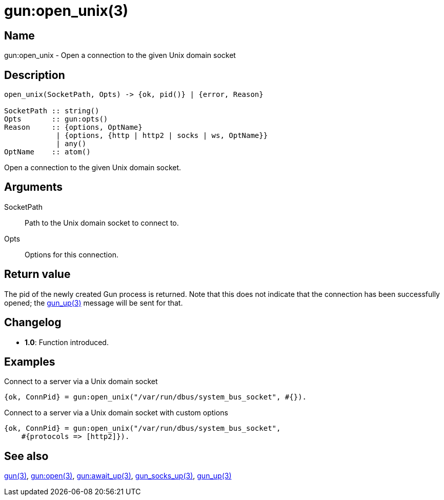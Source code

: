 = gun:open_unix(3)

== Name

gun:open_unix - Open a connection to the given Unix domain socket

== Description

[source,erlang]
----
open_unix(SocketPath, Opts) -> {ok, pid()} | {error, Reason}

SocketPath :: string()
Opts       :: gun:opts()
Reason     :: {options, OptName}
            | {options, {http | http2 | socks | ws, OptName}}
            | any()
OptName    :: atom()
----

Open a connection to the given Unix domain socket.

== Arguments

SocketPath::

Path to the Unix domain socket to connect to.

Opts::

Options for this connection.

== Return value

The pid of the newly created Gun process is returned.
Note that this does not indicate that the connection
has been successfully opened; the link:man:gun_up(3)[gun_up(3)]
message will be sent for that.

== Changelog

* *1.0*: Function introduced.

== Examples

.Connect to a server via a Unix domain socket
[source,erlang]
----
{ok, ConnPid} = gun:open_unix("/var/run/dbus/system_bus_socket", #{}).
----

.Connect to a server via a Unix domain socket with custom options
[source,erlang]
----
{ok, ConnPid} = gun:open_unix("/var/run/dbus/system_bus_socket",
    #{protocols => [http2]}).
----

== See also

link:man:gun(3)[gun(3)],
link:man:gun:open(3)[gun:open(3)],
link:man:gun:await_up(3)[gun:await_up(3)],
link:man:gun_socks_up(3)[gun_socks_up(3)],
link:man:gun_up(3)[gun_up(3)]

